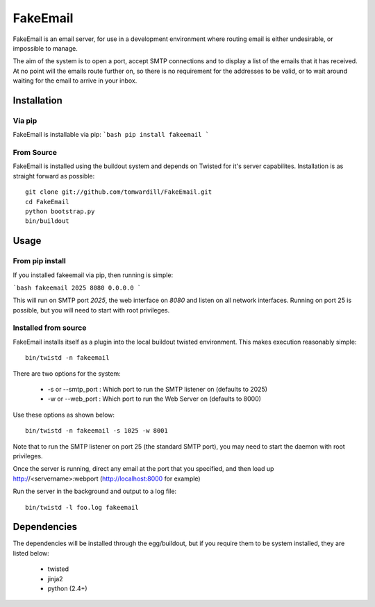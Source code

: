 =========
FakeEmail
=========

FakeEmail is an email server, for use in a development environment where routing email is either undesirable, or impossible to manage.

The aim of the system is to open a port, accept SMTP connections and to display a list of the emails that it has received. 
At no point will the emails route further on, so there is no requirement for the addresses to be valid, or to wait around waiting for the email to arrive in your inbox.

Installation
------------

Via pip
~~~~~~~

FakeEmail is installable via pip:
```bash
pip install fakeemail
```

From Source
~~~~~~~~~~~

FakeEmail is installed using the buildout system and depends on Twisted for it's server capabilites. Installation is as straight forward as possible::

  git clone git://github.com/tomwardill/FakeEmail.git
  cd FakeEmail
  python bootstrap.py
  bin/buildout
  
  
Usage
-----

From pip install
~~~~~~~~~~~~~~~~

If you installed fakeemail via pip, then running is simple:

```bash
fakeemail 2025 8080 0.0.0.0
```

This will run on SMTP port `2025`, the web interface on `8080` and listen on all network interfaces. Running on port 25 is possible, but you will need to start with root privileges.

Installed from source
~~~~~~~~~~~~~~~~~~~~~

FakeEmail installs itself as a plugin into the local buildout twisted environment. This makes execution reasonably simple::

  bin/twistd -n fakeemail
  
There are two options for the system:

 * -s or --smtp_port : Which port to run the SMTP listener on (defaults to 2025)
 * -w or --web_port : Which port to run the Web Server on (defaults to 8000)
 
Use these options as shown below::

  bin/twistd -n fakeemail -s 1025 -w 8001
  
Note that to run the SMTP listener on port 25 (the standard SMTP port), you may need to start the daemon with root privileges.

Once the server is running, direct any email at the port that you specified, and then load up http://<servername>:webport (http://localhost:8000 for example)

Run the server in the background and output to a log file::

  bin/twistd -l foo.log fakeemail

Dependencies
------------

The dependencies will be installed through the egg/buildout, but if you require them to be system installed, they are listed below:

 * twisted
 * jinja2
 * python (2.4+)